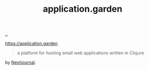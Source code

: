 :PROPERTIES:
:ID: 807ad84e-edf9-46c9-a35c-e8fbc1c5ac66
:END:
#+TITLE: application.garden

[[file:..][..]]

https://application.garden

#+begin_quote
a platform for hosting small web applications written in Clojure
#+end_quote

by [[id:40b72230-c4a9-4ce1-9e77-1d3547addc90][Nextjournal]].
